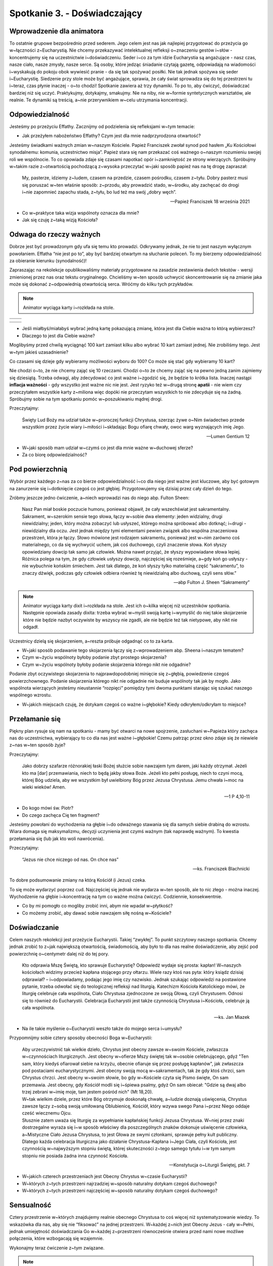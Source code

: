 Spotkanie 3. - Doświadczający
*****************************

Wprowadzenie dla animatora
==========================

To ostatnie grupowe bezpośrednio przed sederem. Jego celem jest nas jak najlepiej przygotować do przeżycia go w~łączności z~Eucharystią. Nie chcemy przekazywać intelektualnej refleksji o~znaczeniu gestów i~słów - koncentrujemy się na uczestnictwie i~doświadczeniu. Seder i~co za tym idzie Eucharystia są angażujące - nasz czas, nasze ciało, nasze zmysły, nasze serce. Są osoby, które jedząc śniadanie czytają gazetę, odpowiadają na wiadomości i~wyskakują do pokoju obok wywiesić pranie - da się tak spożywać posiłki. Nie tak jednak spożywa się seder i~Eucharystię. Siedzenie przy stole może być angażujące, sprawia, że cały świat sprowadza się do tej przestrzeni tu i~teraz, czas płynie inaczej - o~to chodzi! Spotkanie zawiera aż trzy dynamiki. To po to, aby ćwiczyć, doświadczać bardziej niż się uczyć. Praktykujmy, dotykajmy, smakujmy. Nie na niby, nie w~formie syntetycznych warsztatów, ale realnie. Te dynamiki są treścią, a~nie przerywnikiem w~celu utrzymania koncentracji.

Odpowiedzialność
================

Jesteśmy po przeżyciu Effathy. Zacznijmy od podzielenia się refleksjami w~tym temacie:

* Jak przeżyłem nabożeństwo Effathy? Czym jest dla mnie nadprzyrodzona otwartość?

Jesteśmy świadkami ważnych zmian w~naszym Kościele. Papież Franciszek zwołał synod pod hasłem „Ku Kościołowi synodalnemu: komunia, uczestnictwo misja”. Papież stara się nam przekazać coś ważnego o~naszym rozumieniu swojej roli we wspólnocie. To co opowiada zdaje się czasami napotkać opór i~zamkniętość ze strony wierzących. Spróbujmy w~takim razie z~otwartością pochodzącą z~wysoka przeczytać w~jaki sposób papież nas na tę drogę zapraszał:

    My, pasterze, idziemy z~ludem, czasem na przedzie, czasem pośrodku, czasem z~tyłu. Dobry pasterz musi się poruszać w~ten właśnie sposób: z~przodu, aby prowadzić stado, w~środku, aby zachęcać do drogi i~nie zapomnieć zapachu stada, z~tyłu, bo lud też ma swój „dobry węch”.

    -- Papież Franciszek 18 września 2021

* Co w~praktyce taka wizja wspólnoty oznacza dla mnie?
* Jak się czuję z~taką wizją Kościoła?

Odwaga do rzeczy ważnych
========================

Dobrze jest być prowadzonym gdy ufa się temu kto prowadzi. Odkrywamy jednak, że nie to jest naszym wyłącznym powołaniem. Effatha “nie jest po to”, aby być bardziej otwartym na słuchanie poleceń. To my bierzemy odpowiedzialność za obieranie kierunku (synodalność)!

Zapraszając na rekolekcje opublikowaliśmy materiały przygotowane na zasadzie zestawienia dwóch tekstów - wersji zmienionej przez nas oraz tekstu oryginalnego. Chcieliśmy w~ten sposób uchwycić skoncentrowanie się na zmianie jaka może się dokonać z~odpowiednią otwartością serca. Wróćmy do kilku tych przykładów.

.. note:: Animator wyciąga karty i~rozkłada na stole.

.. |d1| image:: porownania-01.jpg
   :scale: 50%
.. |d2| image:: porownania-02.jpg
   :scale: 50%
.. |d3| image:: porownania-03.jpg
   :scale: 50%
.. |d4| image:: porownania-04.jpg
   :scale: 50%
.. |d5| image:: porownania-05.jpg
   :scale: 50%
.. |d6| image:: porownania-06.jpg
   :scale: 50%
.. |d7| image:: porownania-07.jpg
   :scale: 50%
.. |d8| image:: porownania-08.jpg
   :scale: 50%

+------+------+
| |d1| | |d2| |
+------+------+
| |d3| | |d4| |
+------+------+

+------+------+
| |d5| | |d6| |
+------+------+
| |d7| | |d8| |
+------+------+

* Jeśli miałbyś/miałabyś wybrać jedną kartę pokazującą zmianę, która jest dla Ciebie ważna to którą wybierzesz?

* Dlaczego to jest dla Ciebie ważne?

Moglibyśmy przed chwilą wyciągnąć 100 kart zamiast kilku albo wybrać 10 kart zamiast jednej. Nie zrobiliśmy tego. Jest w~tym jakieś uzasadnienie?

Co czasami się dzieje gdy wybieramy możliwości wyboru do 100?
Co może się stać gdy wybieramy 10 kart?

Nie chodzi o~to, że nie chcemy zająć się 10 rzeczami. Chodzi o~to że chcemy zająć się na pewno jedną zanim zajmiemy się dziesiątą. Trzeba odwagi, aby zdecydować co jest ważne i~zgodzić się, że będzie to krótka lista. Inaczej nastąpi **inflacja ważności** - gdy wszystko jest ważne nic nie jest. Jest ryzyko też w~drugą stronę **apatii** - nie wiem czy przeczytałem wszystkie karty z~miliona więc dopóki nie przeczytam wszystkich to nie zdecyduje się na żadną. Spróbujmy sobie na tym spotkaniu pomóc w~poszukiwaniu mądrej drogi.

Przeczytajmy:

    Święty Lud Boży ma udział także w~proroczej funkcji Chrystusa, szerząc żywe o~Nim świadectwo przede wszystkim przez życie wiary i~miłości i~składając Bogu ofiarę chwały, owoc warg wyznających imię Jego.

    -- Lumen Gentium 12

* W~jaki sposób mam udział w~czymś co jest dla mnie ważne w~duchowej sferze?
* Za co biorę odpowiedzialność?

Pod powierzchnią
================

Wybór przez każdego z~nas za co bierze odpowiedzialność i~co dla niego jest ważne jest kluczowe, aby być gotowym na zanurzenie się i~dotknięcie czegoś co jest głębiej. Przygotowujemy się dzisiaj przez cały dzień do tego.

Zróbmy jeszcze jedno ćwiczenie, a~niech wprowadzi nas do niego abp. Fulton Sheen:

    Nasz Pan miał boskie poczucie humoru, ponieważ objawił, że cały wszechświat jest sakramentalny. Sakrament, w~szerokim sensie tego słowa, łączy w~sobie dwa elementy: jeden widzialny, drugi niewidzialny; jeden, który można zobaczyć lub usłyszeć, którego można spróbować albo dotknąć; i~drugi - niewidzialny dla oczu. Jest jednak między tymi elementami pewien związek albo wspólna znaczeniowa przestrzeń, która je łączy. Słowo mówione jest rodzajem sakramentu, ponieważ jest w~nim zarówno coś materialnego, co da się wychwycić uchem, jak coś duchowego, czyli znaczenie słowa. Koń słyszy opowiedziany dowcip tak samo jak człowiek. Można nawet przyjąć, że słyszy wypowiadane słowa lepiej. Różnica polega na tym, że gdy człowiek usłyszy dowcip, najczęściej się roześmieje, a~gdy koń go usłyszy - nie wybuchnie końskim śmiechem. Jest tak dlatego, że koń słyszy tylko materialną część “sakramentu”, to znaczy dźwięk, podczas gdy człowiek odbiera również tę niewidzialną albo duchową, czyli sens słów.”

    -- abp Fulton J. Sheen “Sakramenty”

.. note:: Animator wyciąga karty dixit i~rozkłada na stole. Jest ich o~kilka więcej niż uczestników spotkania. Następnie opowiada zasady dixita: trzeba wybrać w~myśli swoją kartę i~wymyślić do niej takie skojarzenie które nie będzie nazbyt oczywiste by wszyscy nie zgadli, ale nie będzie też tak nietypowe, aby nikt nie odgadł.

Uczestnicy dzielą się skojarzeniem, a~reszta próbuje odgadnąć co to za karta.

* W~jaki sposób podawanie tego skojarzenia łączy się z~wprowadzeniem abp. Sheena i~naszym tematem?
* Czym w~życiu wspólnoty byłoby podanie zbyt prostego skojarzenia?
* Czym w~życiu wspólnoty byłoby podanie skojarzenia którego nikt nie odgadnie?

Podanie zbyt oczywistego skojarzenia to najprawdopodobniej minięcie się z~głębią, powiedzenie czegoś powierzchownego. Podanie skojarzenia którego nikt nie odgadnie nie buduje wspólnoty tak jak by mogło. Jako wspólnota wierzących jesteśmy nieustannie “rozpięci” pomiędzy tymi dwoma punktami starając się szukać naszego wspólnego wzrostu.

* W~jakich miejscach czuję, że dotykam czegoś co ważne i~głębokie? Kiedy odkryłem/odkryłam to miejsce?

Przełamanie się
===============

Piękny plan rysuje się nam na spotkaniu - mamy być otwarci na nowe spojrzenie, zasłuchani w~Papieża który zachęca nas do uczestnictwa, wybierający to co dla nas jest ważne i~głębokie! Czemu patrząc przez okno zdaje się że niewiele z~nas w~ten sposób żyje?

Przeczytajmy:

    Jako dobrzy szafarze różnorakiej łaski Bożej służcie sobie nawzajem tym darem, jaki każdy otrzymał. Jeżeli kto ma [dar] przemawiania, niech to będą jakby słowa Boże. Jeżeli kto pełni posługę, niech to czyni mocą, której Bóg udziela, aby we wszystkim był uwielbiony Bóg przez Jezusa Chrystusa. Jemu chwała i~moc na wieki wieków! Amen.

    -- 1 P 4,10-11

* Do kogo mówi św. Piotr?
* Do czego zachęca Cię ten fragment?

Jesteśmy powołani do wychodzenia na głębie i~do odważnego stawania się dla samych siebie drabiną do wzrostu. Wiara domaga się maksymalizmu, decyzji uczynienia jest czymś ważnym (tak naprawdę ważnym). To kwestia przełamania się (lub jak kto woli nawrócenia).

Przeczytajmy:

    “Jezus nie chce niczego od nas. On chce nas”

    -- ks. Franciszek Blachnicki

To dobre podsumowanie zmiany na którą Kościół (i Jezus) czeka.

To się może wydarzyć poprzez cud. Najczęściej się jednak nie wydarza w~ten sposób, ale to nic złego - można inaczej. Wychodzenie na głębie i~koncentrację na tym co ważne można ćwiczyć. Codziennie, konsekwentnie.

* Co by mi pomogło co mogliby zrobić inni, abym nie wpadał w~płytkość?
* Co możemy zrobić, aby dawać sobie nawzajem siłę nośną w~Kościele?

Doświadczanie
=============

Celem naszych rekolekcji jest przeżycie Eucharystii. Takiej “zwykłej”. To punkt szczytowy naszego spotkania. Chcemy jednak zrobić to z~jak największą otwartością, świadomością, aby było to dla nas realne doświadczenie, aby zejść pod powierzchnię o~centymetr dalej niż do tej pory.

    Kto odprawia Mszę Świętą, kto sprawuje Eucharystię? Odpowiedź wydaje się prosta: kapłan! W~naszych kościołach widzimy przecież kapłana stojącego przy ołtarzu. Wiele razy ktoś nas pyta: który ksiądz dzisiaj odprawiał? – i~odpowiadamy, podając jego imię czy nazwisko. Jednak szukając odpowiedzi na postawione pytanie, trzeba odwołać się do teologicznej refleksji nad liturgią. Katechizm Kościoła Katolickiego mówi, że liturgię celebruje cała wspólnota, Ciało Chrystusa zjednoczone ze swoją Głową, czyli Chrystusem. Odnosi się to również do Eucharystii. Celebracja Eucharystii jest także czynnością Chrystusa i~Kościoła, celebruje ją cała wspólnota.

    -- ks. Jan Miazek

* Na ile takie myślenie o~Eucharystii weszło także do mojego serca i~umysłu?

Przypomnijmy sobie cztery sposoby obecności Boga w~Eucharystii:

    | Aby urzeczywistnić tak wielkie dzieło, Chrystus jest obecny zawsze w~swoim Kościele, zwłaszcza w~czynnościach liturgicznych. Jest obecny w~ofierze Mszy świętej tak w~osobie celebrującego, gdyż "Ten sam, który kiedyś ofiarował siebie na krzyżu, obecnie ofiaruje się przez posługę kapłanów", jak zwłaszcza pod postaciami eucharystycznymi. Jest obecny swoją mocą w~sakramentach, tak że gdy ktoś chrzci, sam Chrystus chrzci. Jest obecny w~swoim słowie, bo gdy w~Kościele czyta się Pismo święte, On sam przemawia. Jest obecny, gdy Kościół modli się i~śpiewa psalmy, gdyż On sam obiecał: "Gdzie są dwaj albo trzej zebrani w~imię moje, tam jestem pośród nich" (Mt 18,20).
    | W~tak wielkim dziele, przez które Bóg otrzymuje doskonałą chwałę, a~ludzie doznają uświęcenia, Chrystus zawsze łączy z~sobą swoją umiłowaną Oblubienicę, Kościół, który wzywa swego Pana i~przez Niego oddaje cześć wiecznemu Ojcu.
    | Słusznie zatem uważa się liturgię za wypełnianie kapłańskiej funkcji Jezusa Chrystusa. W~niej przez znaki dostrzegalne wyraża się i~w sposób właściwy dla poszczególnych znaków dokonuje uświęcenie człowieka, a~Mistyczne Ciało Jezusa Chrystusa, to jest Głowa ze swymi członkami, sprawuje pełny kult publiczny.
    | Dlatego każda celebracja liturgiczna jako działanie Chrystusa-Kapłana i~Jego Ciała, czyli Kościoła, jest czynnością w~najwyższym stopniu świętą, której skuteczności z~tego samego tytułu i~w tym samym stopniu nie posiada żadna inna czynność Kościoła.

    -- Konstytucja o~Liturgii Świętej, pkt. 7

* W~jakich czterech przestrzeniach jest Obecny Chrystus w~czasie Eucharystii?
* W~których z~tych przestrzeni najrzadziej w~sposób naturalny dotykam czegoś duchowego?
* W~których z~tych przestrzeni najczęściej w~sposób naturalny dotykam czegoś duchowego?

Sensualność
===========

Cztery przestrzenie w~których znajdujemy realnie obecnego Chrystusa to coś więcej niż systematyzowanie wiedzy. To wskazówka dla nas, aby się nie “fiksować” na jednej przestrzeni. W~każdej z~nich jest Obecny Jezus - cały w~Pełni, jednak umiejętność doświadczania Go w~każdej z~przestrzeni równocześnie otwiera przed nami nowe możliwe połączenia, które wzbogacają się wzajemnie.

Wykonajmy teraz ćwiczenie z~tym związane.

.. note:: Animator wyciąga woreczki z~przedmiotem i~wręcza każdemu. Uczestnicy bez patrzenia sięgają do nich i~za pomocą dotyku próbują rozpoznać co to jest.

* Co znajduje się w~worku?

.. note:: Animator prosi uczestników o~zamknięcie oczu. Wyciąga olejek i~uwalnia jego zapach w~powietrzu.

* Co to za zapach?

.. note:: Animator puszcza dźwięk z~telefonu

* Czego to dźwięk?

.. note:: Animator prosi o~zamknięcie oczu i~rozdaje każdemu mały cukierek

* Jaki to smak?

Wyobraźmy sobie, że nigdy nie piliśmy herbaty. Ktoś nalewa ją nam do czarki, widzimy kolor płynu przelewający się do naczynia. Wzrok coś mówi nam o~herbacie. Bierzemy ją w~dłonie i~przybliżamy do siebie czując jej zapach - być może już umiemy rozpoznać z~czego je zrobiono. Gdy przyłożymy ją do ust doświadczenie się pogłębia.

Duchowość jest sensualna. Wiara jest sensualna. I~dosłownie - oddziaływuje na wszystkie zmysły i~w przenośni - jest wielowymiarowa i~odpowiedzi są na styku każdego z~wymiarów.

* Jakie znaczenie dla duchowości ma zmysł dotyku?
* Jakie znaczenie dla duchowości ma zmysł węchu?
* Jakie znaczenie dla duchowości ma zmysł słuchu?
* Jakie znaczenie dla duchowości ma zmysł smaku?

Pomóżmy sobie dzisiaj przeżyć Eucharystię tak, aby nie robił jej “ktoś inny dla nas”. Eucharystia zaprasza całych nas. Widać to będzie na sederze, który jest jej prawzorem. Eucharystia ma smak wina, dźwięk przełamywanej macy, wygląd migoczącego światła świecy na szatach celebransa, zapach kadzidła, dotyk ciepłej ręki znaku pokoju brata i~siostry i~żar czytanego Słowa. Jakie to wszystko w~najlepszym tego słowa znaczeniu zmysłowe, jakie bliskie! Bóg zrobił wszystko co mógł, abyśmy mogli “wejść cali bez reszty” w~Jego Tajemnicę.

    Człowiek, który chce zrozumieć siebie do końca — nie wedle jakichś tylko doraźnych, częściowych, czasem powierzchownych, a~nawet pozornych kryteriów i~miar swojej własnej istoty — musi ze swoim niepokojem, niepewnością, a~także słabością i~grzesznością, ze swoim życiem i~śmiercią, przybliżyć się do Chrystusa. Musi niejako w~Niego wejść z~sobą samym, musi sobie „przyswoić”, zasymilować całą rzeczywistość Wcielenia i~Odkupienia, aby siebie odnaleźć.

    -- Encyklika Redemptor Hominis, Jan Paweł II

* W~jakich gestach/znakach Eucharystii jest dla mnie najbardziej “naturalne” że mam uczestnictwo?
* Czym jest dla mnie zanurzenie w~śmierci i~zmartwychwstaniu Chrystusa?

Połączone światy
================

Przeczytajmy:

    Nie sądźcie, że przyszedłem znieść Prawo albo Proroków. Nie przyszedłem znieść, ale wypełnić.

    -- Mt 5,17

* Dlaczego współcześni Jezusowi mogli myśleć, że chcę coś znieść?
* Czy jest nam bliska ochota, aby chcieć zobaczyć rzeczy bez łączności z~tym, co było?

Nasza wiara nie spadła z~nieba. Eucharystia nie została objawiona na tablicy kamiennej. Jezus nie wymyślił macy oraz wina. Bóg wchodzi w~świat i~tworzy w~nim nowe połączenia. Bóg tylko tworzy, niczego nie niszczy to dla wielu z~nas jego podstawowa “tożsamość” - jest Stwórcą/Twórcą. Chcemy razem przeżyć dzisiaj seder, aby utworzyć nowe połączenie - w~sercach, duszy i~umyśle.

* Kto z~nas uczestniczył już w~sederze?
* Z~jaką nadzieją na niego idziemy?
* Co chcielibyśmy, aby zostało połączone?

Zjemy kolację. Będziemy nalewać wino i~przełamywać chleb. Będziemy rozmawiać i~żartować. Będzie prosto, ale nie prostacko. Będzie zwyczajnie, ale pięknie zwyczajnie. To cały czas jedna i~ta sama opowieść Boga względem nas: lekki powiew, a~nie gromy; stajenka, a~nie pałace; zwykły rybak, a~nie uczony; przykazanie miłości bardziej niż 500 zasad.

Jezus nam pokazał, że jedzenie z~kimś kolacji zmienia świat. Zjedzmy razem kolacje tak, aby wzajemnie pociągnąć się w~górę i~wpiszmy się w~tą opowieść Najwyższego.

Modlitwa
========

Zacznijmy modlitwę od:

    | Oto jak dobrze i~jak miło,
    | gdy bracia mieszkają razem;
    | jest to jak wyborny olejek na głowie,
    | który spływa na brodę,
    | <brodę Aarona, który spływa
    | na brzeg jego szaty>
    | jak rosa Hermonu, która spada
    | na górę Syjon:
    |  bo tam udziela
    | Pan błogosławieństwa,
    | życia na wieki.

    -- Ps 133

Niech słowa Psalmy zainspirują naszą modlitwę wstawienniczą.




